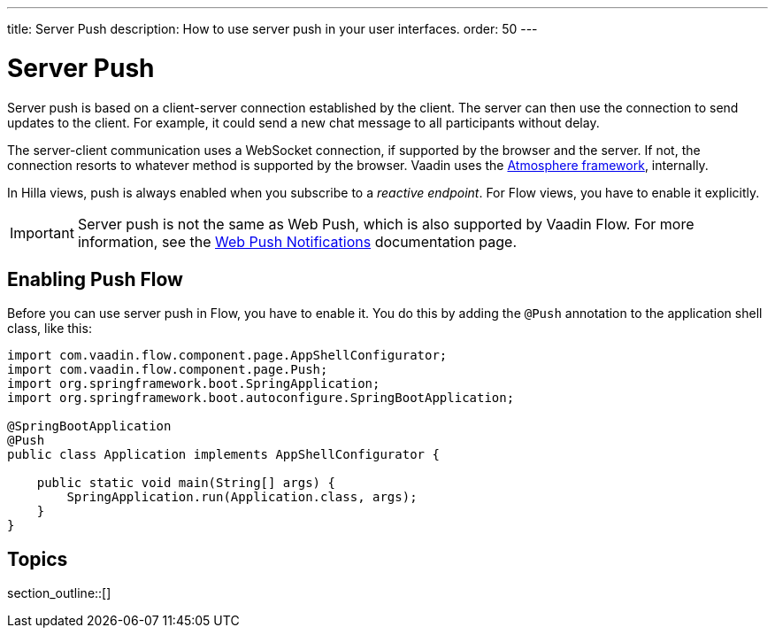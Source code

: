 ---
title: Server Push
description: How to use server push in your user interfaces.
order: 50
---

= Server Push

Server push is based on a client-server connection established by the client. The server can then use the connection to send updates to the client. For example, it could send a new chat message to all participants without delay.

The server-client communication uses a WebSocket connection, if supported by the browser and the server. If not, the connection resorts to whatever method is supported by the browser. Vaadin uses the link:https://github.com/Atmosphere/atmosphere[Atmosphere framework], internally.

In Hilla views, push is always enabled when you subscribe to a _reactive endpoint_. For Flow views, you have to enable it explicitly.

[IMPORTANT]
Server push is not the same as Web Push, which is also supported by Vaadin Flow. For more information, see the <<{articles}/flow/configuration/setting-up-webpush#,Web Push Notifications>> documentation page.

== Enabling Push [badge-flow]#Flow#

Before you can use server push in Flow, you have to enable it. You do this by adding the `@Push` annotation to the application shell class, like this:

[source,java]
----
import com.vaadin.flow.component.page.AppShellConfigurator;
import com.vaadin.flow.component.page.Push;
import org.springframework.boot.SpringApplication;
import org.springframework.boot.autoconfigure.SpringBootApplication;

@SpringBootApplication
@Push
public class Application implements AppShellConfigurator {

    public static void main(String[] args) {
        SpringApplication.run(Application.class, args);
    }
}
----

// TODO Add link to page about the application shell, once is has been written (currently, the contents is scattered all over the documentation)

// TODO Transport modes? Or is that something for the reference material.

== Topics

section_outline::[]

